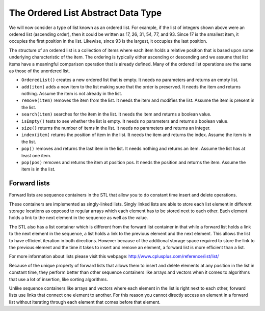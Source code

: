 ..  Copyright (C)  Brad Miller, David Ranum
    This work is licensed under the Creative Commons Attribution-NonCommercial-ShareAlike 4.0 International License. To view a copy of this license, visit http://creativecommons.org/licenses/by-nc-sa/4.0/.


The Ordered List Abstract Data Type
~~~~~~~~~~~~~~~~~~~~~~~~~~~~~~~~~~~

We will now consider a type of list known as an ordered list. For
example, if the list of integers shown above were an ordered list
(ascending order), then it could be written as 17, 26, 31, 54, 77, and
93. Since 17 is the smallest item, it occupies the first position in the
list. Likewise, since 93 is the largest, it occupies the last position.

The structure of an ordered list is a collection of items where each
item holds a relative position that is based upon some underlying
characteristic of the item. The ordering is typically either ascending
or descending and we assume that list items have a meaningful comparison
operation that is already defined. Many of the ordered list operations
are the same as those of the unordered list.

-  ``OrderedList()`` creates a new ordered list that is empty. It needs
   no parameters and returns an empty list.

-  ``add(item)`` adds a new item to the list making sure that the order
   is preserved. It needs the item and returns nothing. Assume the item
   is not already in the list.

-  ``remove(item)`` removes the item from the list. It needs the item
   and modifies the list. Assume the item is present in the list.

-  ``search(item)`` searches for the item in the list. It needs the item
   and returns a boolean value.

-  ``isEmpty()`` tests to see whether the list is empty. It needs no
   parameters and returns a boolean value.

-  ``size()`` returns the number of items in the list. It needs no
   parameters and returns an integer.

-  ``index(item)`` returns the position of item in the list. It needs
   the item and returns the index. Assume the item is in the list.

-  ``pop()`` removes and returns the last item in the list. It needs
   nothing and returns an item. Assume the list has at least one item.

-  ``pop(pos)`` removes and returns the item at position pos. It needs
   the position and returns the item. Assume the item is in the list.

Forward lists
^^^^^^^^^^^^^

Forward lists are sequence containers in the STL that allow you to do constant time insert and delete operations.

These containers are implemented as singly-linked lists. Singly linked lists are able to store each list element in different storage locations as opposed to regular arrays which each element has to be stored next to each other. Each element holds a link to the next element in the sequence as well as the value.

The STL also has a list container which is different from the forward list container in that while a forward list holds a link to the next element in the sequence, a list holds a link to the previous element and the next element. This allows the list to have efficient iteration in both directions. However because of the additional storage space required to store the link to the previous element and the time it takes to insert and remove an element, a forward list is more efficient than a list.

For more information about lists please visit this webpage: http://www.cplusplus.com/reference/list/list/

Because of the unique property of forward lists that allows them to insert and delete elements at any position in the list in constant time, they perform better than other sequence containers like arrays and vectors when it comes to algorithms that use a lot of insertion, like sorting algorithms.

Unlike sequence containers like arrays and vectors where each element in the list is right next to each other, forward lists use links that connect one element to another. For this reason you cannot directly access an element in a forward list without iterating through each element that comes before that element.
